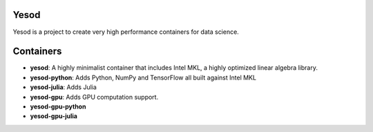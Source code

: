 Yesod
~~~~~

Yesod is a project to create very high performance containers for data science.

Containers
~~~~~~~~~~

* **yesod**: A highly minimalist container that includes Intel MKL, a highly optimized linear algebra library.
* **yesod-python**: Adds Python, NumPy and TensorFlow all built against Intel MKL 
* **yesod-julia**: Adds Julia
* **yesod-gpu**: Adds GPU computation support.
* **yesod-gpu-python** 
* **yesod-gpu-julia**

